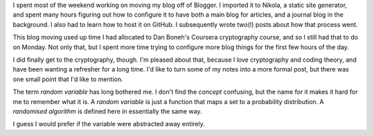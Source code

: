 .. title: Hacker School, Monday, July 7th, 2014
.. slug: hacker-school-monday-july-7th-2014
.. date: 2014-07-08 03:02:13 UTC
.. tags: 
.. link: 
.. description: 
.. type: text

I spent most of the weekend working on moving my blog off of Blogger.
I imported it to Nikola, a static site generator, and spent many hours figuring out how to configure it to have both a main blog for articles, and a journal blog in the background.
I also had to learn how to host it on GitHub.
I subsequently wrote two(!) posts about how that process went.

This blog moving used up time I had allocated to Dan Boneh's Coursera cryptography course, and so I still had that to do on Monday.
Not only that, but I spent more time trying to configure more blog things for the first few hours of the day.

I did finally get to the cryptography, though.
I'm pleased about that, because I love cryptography and coding theory, and have been wanting a refresher for a long time.
I'd like to turn some of my notes into a more formal post, but there was one small point that I'd like to mention.

The term *random variable* has long bothered me.
I don't find the *concept* confusing, but the name for it makes it hard for me to remember what it is.
A *random variable* is just a function that maps a set to a probability distribution.
A *randomised algorithm* is defined here in essentially the same way.

I guess I would prefer if the variable were abstracted away entirely.

